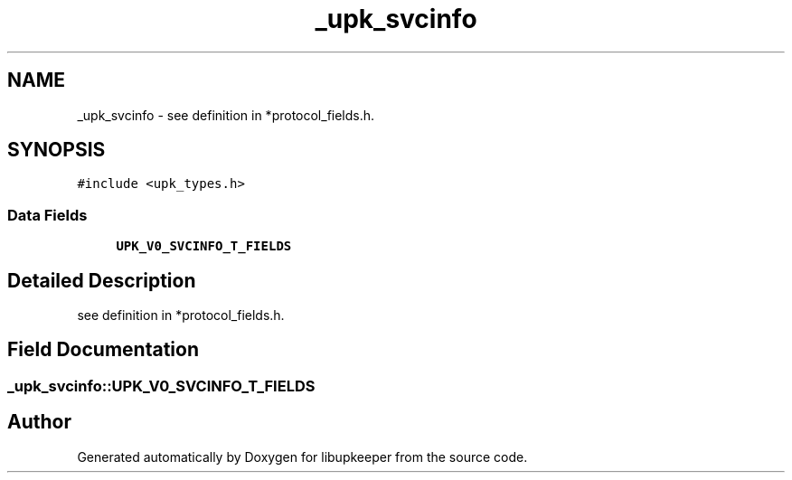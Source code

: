 .TH "_upk_svcinfo" 3 "30 Jun 2011" "Version 1" "libupkeeper" \" -*- nroff -*-
.ad l
.nh
.SH NAME
_upk_svcinfo \- see definition in *protocol_fields.h.  

.PP
.SH SYNOPSIS
.br
.PP
\fC#include <upk_types.h>\fP
.PP
.SS "Data Fields"

.in +1c
.ti -1c
.RI "\fBUPK_V0_SVCINFO_T_FIELDS\fP"
.br
.in -1c
.SH "Detailed Description"
.PP 
see definition in *protocol_fields.h. 
.PP
.SH "Field Documentation"
.PP 
.SS "\fB_upk_svcinfo::UPK_V0_SVCINFO_T_FIELDS\fP"
.PP


.SH "Author"
.PP 
Generated automatically by Doxygen for libupkeeper from the source code.
